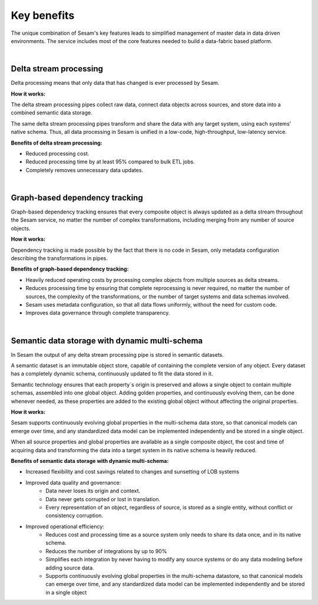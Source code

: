 ############
Key benefits
############

The unique combination of Sesam's key features leads to simplified management 
of master data in data driven environments. The service includes most of
the core features needed to build a data-fabric based platform.

|

Delta stream processing
=======================

Delta processing means that only data that has changed is ever processed
by Sesam. 


**How it works:**

The delta stream processing pipes collect raw data, connect data objects across sources, and store data into a combined semantic data storage. 

The same delta stream processing pipes transform and share the data with any target system, using each systems’ native schema. Thus, all data processing in Sesam is unified in a low-code, high-throughput,
low-latency service.

**Benefits of delta stream processing:**

- Reduced processing cost.
- Reduced processing time by at least 95% compared to bulk ETL jobs.
- Completely removes unnecessary data updates.

|

Graph-based dependency tracking
===============================

Graph-based dependency tracking ensures that every composite object is
always updated as a delta stream throughout the Sesam service, no matter
the number of complex transformations, including merging from any number
of source objects. 


**How it works:**

Dependency tracking is made possible by the fact that there is no code in Sesam, only metadata configuration describing
the transformations in pipes.


**Benefits of graph-based dependency tracking:**

- Heavily reduced operating costs by processing complex objects from multiple sources as delta streams. 
- Reduces processing time by ensuring that complete reprocessing is never required, no matter the number of sources, the complexity of the transformations, or the number of target systems and data schemas involved.
- Sesam uses metadata configuration, so that all data flows uniformly, without the need for custom code.
- Improves data governance through complete transparency.

|

Semantic data storage with dynamic multi-schema
===============================================

In Sesam the output of any delta stream processing pipe is stored in
semantic datasets. 

A semantic dataset is an immutable object store,
capable of containing the complete version of any object. Every dataset
has a completely dynamic schema, continuously updated to fit the data
stored in it. 

Semantic technology ensures that each property´s origin is
preserved and allows a single object to contain multiple schemas,
assembled into one global object. Adding golden properties, and
continuously evolving them, can be done whenever needed, as these
properties are added to the existing global object without affecting the
original properties.

**How it works:**

Sesam supports continuously evolving global properties in the multi-schema data store, so that canonical models can emerge over time, and any standardized data model can be implemented independently and be stored in a single object.

When all source properties and global properties are available as a single composite object, the cost and time of acquiring data and transforming the data into a target system in its native schema is heavily reduced.


**Benefits of semantic data storage with dynamic multi-schema:**

- Increased flexibility and cost savings related to changes and sunsetting of LOB systems

- Improved data quality and governance:
	- Data never loses its origin and context.
	- Data never gets corrupted or lost in translation.
	- Every representation of an object, regardless of source, is stored as a single entity, without conflict or consistency corruption.
	
- Improved operational efficiency:
	- Reduces cost and processing time as a source system only needs to share its data once, and in its native schema. 
	- Reduces the number of integrations by up to 90%
	- Simplifies each integration by never having to modify any source systems or do any data modeling before adding source data.
	- Supports continuously evolving global properties in the multi-schema datastore, so that canonical models can emerge over time, and any standardized data model can be implemented independently and be stored in a single object
